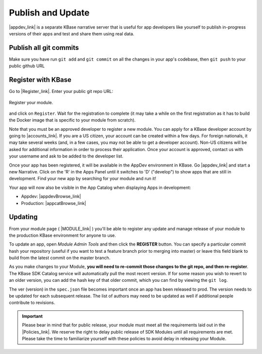 Publish and Update
====================

|appdev_link| is a separate KBase narrative server that is useful for app developers like yourself to publish in-progress versions of their apps and test and share them using real data.

Publish all git commits
-------------------------

Make sure you have run ``git add`` and ``git commit`` on all the changes in your app's codebase, then ``git push`` to your public github URL

Register with KBase
-----------------------

Go to |Register_link|.  Enter your public git repo URL:

.. figure:: ../images/register.png
    :align: center
    :figclass: align-center

    Register your module.


    
and click on ``Register``. Wait for the registration to complete (it may take a while on the first registration as it has to build the Docker image that is specific to your module from scratch).

Note that you must be an approved developer to register a new module. You can apply for a 
KBase developer account by going to |accounts_link|. If you are a US citizen, your account 
can be created within a few days. For foreign nationals, it may take several weeks (and, 
in a few cases, you may not be able to get a developer account). Non-US citizens will be 
asked for additional information in order to process their application. Once your account 
is approved, contact us with your username and ask to be added to the developer list.

Once your app has been registered, it will be available in the AppDev environment in KBase. 
Go |appdev_link| and start a new Narrative. Click on the 'R' in the Apps Panel  until it 
switches to 'D' ("develop") to show apps that are still in development.  Find your new app 
by searching for your module and run it!

Your app will now also be visible in the App Catalog when displaying Apps in development:

* Appdev: |appdevBrowse_link| 
* Production: |appcatBrowse_link| 

Updating
-----------
    
From your module page ( |MODULE_link| ) you'll be able to register any update and manage release of your module to the production KBase environment for anyone to use.

To update an app, open `Module Admin Tools` and then click the **REGISTER** button. You can specify a particular commit hash your repository (useful if you want to test a feature branch prior to merging into master) or leave this field blank to build from the latest commit on the master branch.

As you make changes to your Module, **you will need to re-commit those changes to the git repo, and then re-register**. The KBase SDK Catalog service will automatically pull the most recent version. If for some reason you wish to revert to an older version, you can add the hash key of that older commit, which you can find by viewing the ``git log``.

The ver (version) in the ``spec.json`` file becomes important once an app has been released to prod. The version needs to be updated for each subsequent release. The list of authors may need to be updated as well if additional people contribute to revisions.  


.. important::

    Please bear in mind that for public release, your module must meet all the requirements laid out in the  |Policies_link|. We reserve the right to delay public release of SDK Modules until all requirements are met. Please take the time to familiarize yourself with these policies to avoid delay in releasing your Module.

.. External links

.. |appdev_link| raw:: html

   <a href="https://appdev.kbase.us" target="_blank">Appdev (https://appdev.kbase.us)</a>

.. |accounts_link| raw:: html

   <a href=" https://accounts.kbase.us/index.php?tpl=request_identity.tpl" target="_blank">https://accounts.kbase.us/index.php?tpl=request_identity.tpl</a>

.. |Register_link| raw:: html

   <a href="https://appdev.kbase.us/#appcatalog/register" target="_blank">https://appdev.kbase.us/#appcatalog/register</a>

.. |appdevBrowse_link| raw:: html

   <a href="https://appdev.kbase.us/#appcatalog/browse/dev" target="_blank">https://appdev.kbase.us/#appcatalog/browse/dev</a>

.. |appcatBrowse_link| raw:: html

   <a href="https://narrative.kbase.us/#appcatalog/browse/dev" target="_blank">https://narrative.kbase.us/#appcatalog/browse/dev</a>


.. |MODULE_link| raw:: html

   <a href="https://narrative.kbase.us/#appcatalog/module/MODULE_NAME" target="_blank">https://narrative.kbase.us/#appcatalog/module/MODULE_NAME</a>

.. Internal links

.. |Policies_link| raw:: html

   <a href="../references/dev_guidelines.html">KBase SDK Policies</a>



